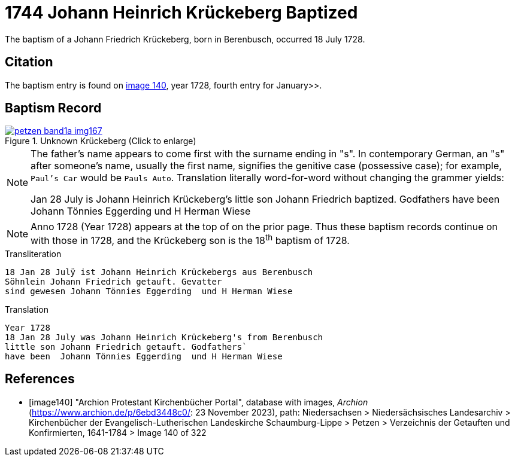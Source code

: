 = 1744 Johann Heinrich Krückeberg Baptized
:page-role: doc-width

The baptism of a Johann Friedrich Krückeberg, born in Berenbusch, occurred 18 July 1728. 

== Citation

The baptism entry is found on <<image140, image 140>>, year 1728, fourth entry for January>>.

== Baptism Record

image::petzen-band1a-img167.jpg[title="Unknown Krückeberg (Click to enlarge)",link=self]


[NOTE]
====
The father's name appears to come first with the surname ending in "s". In contemporary German, an "s"
after someone's name, usually the first name, signifies the genitive case (possessive case); for example,
`Paul's Car` would be `Pauls Auto`. Translation literally word-for-word without changing the grammer
yields:

Jan 28 July is Johann Heinrich Krückeberg's
little son Johann Friedrich baptized. Godfathers
have been Johann Tönnies Eggerding  und H Herman Wiese
====

NOTE: Anno 1728 (Year 1728) appears at the top of on the prior page. Thus these baptism
records continue on with those in 1728, and the Krückeberg son is the 18^th^ baptism of
1728. 

.Transliteration 
....
18 Jan 28 Julÿ ist Johann Heinrich Krückebergs aus Berenbusch
Söhnlein Johann Friedrich getauft. Gevatter
sind gewesen Johann Tönnies Eggerding  und H Herman Wiese
....

.Translation
....
Year 1728
18 Jan 28 July was Johann Heinrich Krückeberg's from Berenbusch
little son Johann Friedrich getauft. Godfathers`
have been  Johann Tönnies Eggerding  und H Herman Wiese
....


[bibliography]
== References

* [[[image140]]] "Archion Protestant Kirchenbücher Portal", database with images, _Archion_ (https://www.archion.de/p/6ebd3448c0/: 23 November 2023), path: Niedersachsen > Niedersächsisches Landesarchiv > Kirchenbücher der Evangelisch-Lutherischen Landeskirche Schaumburg-Lippe > Petzen > Verzeichnis der Getauften und Konfirmierten, 1641-1784
> Image 140 of 322

